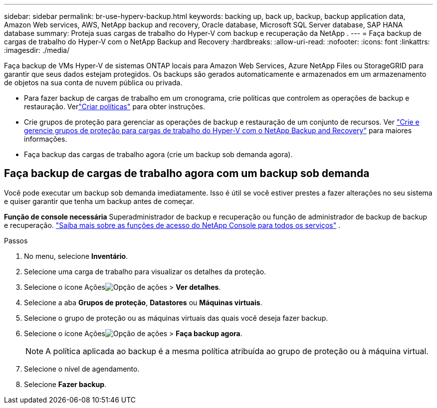 ---
sidebar: sidebar 
permalink: br-use-hyperv-backup.html 
keywords: backing up, back up, backup, backup application data, Amazon Web services, AWS, NetApp backup and recovery, Oracle database, Microsoft SQL Server database, SAP HANA database 
summary: Proteja suas cargas de trabalho do Hyper-V com backup e recuperação da NetApp . 
---
= Faça backup de cargas de trabalho do Hyper-V com o NetApp Backup and Recovery
:hardbreaks:
:allow-uri-read: 
:nofooter: 
:icons: font
:linkattrs: 
:imagesdir: ./media/


[role="lead"]
Faça backup de VMs Hyper-V de sistemas ONTAP locais para Amazon Web Services, Azure NetApp Files ou StorageGRID para garantir que seus dados estejam protegidos. Os backups são gerados automaticamente e armazenados em um armazenamento de objetos na sua conta de nuvem pública ou privada.

* Para fazer backup de cargas de trabalho em um cronograma, crie políticas que controlem as operações de backup e restauração. Verlink:br-use-policies-create.html["Criar políticas"] para obter instruções.
* Crie grupos de proteção para gerenciar as operações de backup e restauração de um conjunto de recursos. Ver link:br-use-hyper-v-protection-groups.html["Crie e gerencie grupos de proteção para cargas de trabalho do Hyper-V com o NetApp Backup and Recovery"] para maiores informações.
* Faça backup das cargas de trabalho agora (crie um backup sob demanda agora).




== Faça backup de cargas de trabalho agora com um backup sob demanda

Você pode executar um backup sob demanda imediatamente.  Isso é útil se você estiver prestes a fazer alterações no seu sistema e quiser garantir que tenha um backup antes de começar.

*Função de console necessária* Superadministrador de backup e recuperação ou função de administrador de backup de backup e recuperação. https://docs.netapp.com/us-en/console-setup-admin/reference-iam-predefined-roles.html["Saiba mais sobre as funções de acesso do NetApp Console para todos os serviços"^] .

.Passos
. No menu, selecione *Inventário*.
. Selecione uma carga de trabalho para visualizar os detalhes da proteção.
. Selecione o ícone Açõesimage:../media/icon-action.png["Opção de ações"] > *Ver detalhes*.
. Selecione a aba *Grupos de proteção*, *Datastores* ou *Máquinas virtuais*.
. Selecione o grupo de proteção ou as máquinas virtuais das quais você deseja fazer backup.
. Selecione o ícone Açõesimage:../media/icon-action.png["Opção de ações"] > *Faça backup agora*.
+

NOTE: A política aplicada ao backup é a mesma política atribuída ao grupo de proteção ou à máquina virtual.

. Selecione o nível de agendamento.
. Selecione *Fazer backup*.

